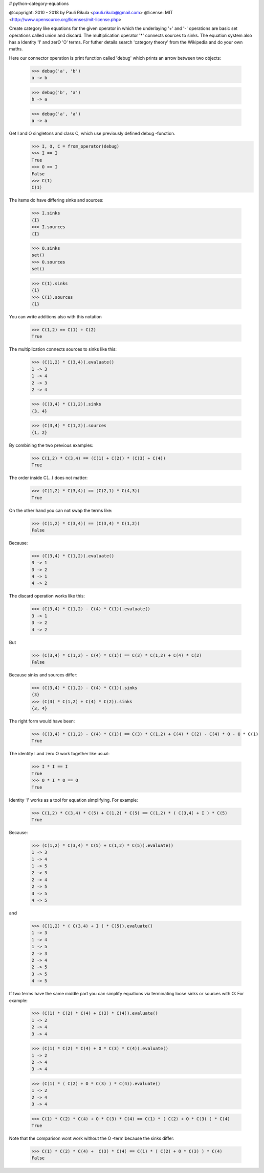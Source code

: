 # python-category-equations


@copyright: 2010 - 2018 by Pauli Rikula <pauli.rikula@gmail.com>
@license: MIT <http://www.opensource.org/licenses/mit-license.php>


Create category like equations for the given operator in which
the underlaying '+' and '-' operations are basic set operations called union and discard.
The multiplication operator '*' connects sources to sinks. The equation system also has
a Identity 'I' and zerO 'O' terms. For futher details search 'category theory'
from the Wikipedia and do your own maths.




Here our connector operation is print function called 'debug' which
prints an arrow between two objects:

    >>> debug('a', 'b')
    a -> b

    >>> debug('b', 'a')
    b -> a

    >>> debug('a', 'a')
    a -> a

Get I and O singletons and class C, which use previously defined debug -function.
    >>> I, O, C = from_operator(debug)
    >>> I == I
    True
    >>> O == I
    False
    >>> C(1)
    C(1)

The items do have differing sinks and sources:

    >>> I.sinks
    {I}
    >>> I.sources
    {I}

    >>> O.sinks
    set()
    >>> O.sources
    set()

    >>> C(1).sinks
    {1}
    >>> C(1).sources
    {1}


You can write additions also with this notation

    >>> C(1,2) == C(1) + C(2)
    True


The multiplication connects sources to sinks like this:

    >>> (C(1,2) * C(3,4)).evaluate()
    1 -> 3
    1 -> 4
    2 -> 3
    2 -> 4

    >>> (C(3,4) * C(1,2)).sinks
    {3, 4}

    >>> (C(3,4) * C(1,2)).sources
    {1, 2}


By combining the two previous examples:

    >>> C(1,2) * C(3,4) == (C(1) + C(2)) * (C(3) + C(4))
    True

The order inside C(...) does not matter:

    >>> (C(1,2) * C(3,4)) == (C(2,1) * C(4,3))
    True

On the other hand you can not swap the terms like:

    >>> (C(1,2) * C(3,4)) == (C(3,4) * C(1,2))
    False

Because:

    >>> (C(3,4) * C(1,2)).evaluate()
    3 -> 1
    3 -> 2
    4 -> 1
    4 -> 2

The discard operation works like this:

    >>> (C(3,4) * C(1,2) - C(4) * C(1)).evaluate()
    3 -> 1
    3 -> 2
    4 -> 2

But

    >>> (C(3,4) * C(1,2) - C(4) * C(1)) == C(3) * C(1,2) + C(4) * C(2)
    False

Because sinks and sources differ:

    >>> (C(3,4) * C(1,2) - C(4) * C(1)).sinks
    {3}
    >>> (C(3) * C(1,2) + C(4) * C(2)).sinks
    {3, 4}

The right form would have been:

    >>> (C(3,4) * C(1,2) - C(4) * C(1)) == C(3) * C(1,2) + C(4) * C(2) - C(4) * O - O * C(1)
    True


The identity I and zero O work together like usual:

    >>> I * I == I
    True
    >>> O * I * O == O
    True


Identity 'I' works as a tool for equation simplifying.
For example:

    >>> C(1,2) * C(3,4) * C(5) + C(1,2) * C(5) == C(1,2) * ( C(3,4) + I ) * C(5)
    True

Because:

    >>> (C(1,2) * C(3,4) * C(5) + C(1,2) * C(5)).evaluate()
    1 -> 3
    1 -> 4
    1 -> 5
    2 -> 3
    2 -> 4
    2 -> 5
    3 -> 5
    4 -> 5

and

    >>> (C(1,2) * ( C(3,4) + I ) * C(5)).evaluate()
    1 -> 3
    1 -> 4
    1 -> 5
    2 -> 3
    2 -> 4
    2 -> 5
    3 -> 5
    4 -> 5

If two terms have the same middle part you can simplify equations via terminating loose sinks or sources with O:
For example:

    >>> (C(1) * C(2) * C(4) + C(3) * C(4)).evaluate()
    1 -> 2
    2 -> 4
    3 -> 4

    >>> (C(1) * C(2) * C(4) + O * C(3) * C(4)).evaluate()
    1 -> 2
    2 -> 4
    3 -> 4

    >>> (C(1) * ( C(2) + O * C(3) ) * C(4)).evaluate()
    1 -> 2
    2 -> 4
    3 -> 4

    >>> C(1) * C(2) * C(4) + O * C(3) * C(4) == C(1) * ( C(2) + O * C(3) ) * C(4)
    True


Note that the comparison wont work without the O -term because the sinks differ:

    >>> C(1) * C(2) * C(4) +  C(3) * C(4) == C(1) * ( C(2) + O * C(3) ) * C(4)
    False




